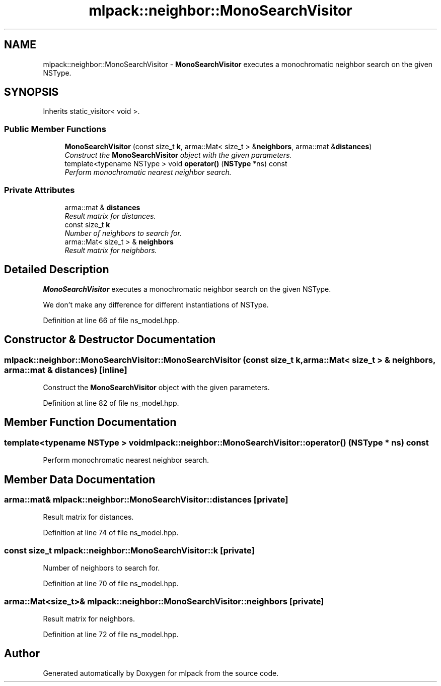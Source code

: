 .TH "mlpack::neighbor::MonoSearchVisitor" 3 "Sat Mar 25 2017" "Version master" "mlpack" \" -*- nroff -*-
.ad l
.nh
.SH NAME
mlpack::neighbor::MonoSearchVisitor \- \fBMonoSearchVisitor\fP executes a monochromatic neighbor search on the given NSType\&.  

.SH SYNOPSIS
.br
.PP
.PP
Inherits static_visitor< void >\&.
.SS "Public Member Functions"

.in +1c
.ti -1c
.RI "\fBMonoSearchVisitor\fP (const size_t \fBk\fP, arma::Mat< size_t > &\fBneighbors\fP, arma::mat &\fBdistances\fP)"
.br
.RI "\fIConstruct the \fBMonoSearchVisitor\fP object with the given parameters\&. \fP"
.ti -1c
.RI "template<typename NSType > void \fBoperator()\fP (\fBNSType\fP *ns) const "
.br
.RI "\fIPerform monochromatic nearest neighbor search\&. \fP"
.in -1c
.SS "Private Attributes"

.in +1c
.ti -1c
.RI "arma::mat & \fBdistances\fP"
.br
.RI "\fIResult matrix for distances\&. \fP"
.ti -1c
.RI "const size_t \fBk\fP"
.br
.RI "\fINumber of neighbors to search for\&. \fP"
.ti -1c
.RI "arma::Mat< size_t > & \fBneighbors\fP"
.br
.RI "\fIResult matrix for neighbors\&. \fP"
.in -1c
.SH "Detailed Description"
.PP 
\fBMonoSearchVisitor\fP executes a monochromatic neighbor search on the given NSType\&. 

We don't make any difference for different instantiations of NSType\&. 
.PP
Definition at line 66 of file ns_model\&.hpp\&.
.SH "Constructor & Destructor Documentation"
.PP 
.SS "mlpack::neighbor::MonoSearchVisitor::MonoSearchVisitor (const size_t k, arma::Mat< size_t > & neighbors, arma::mat & distances)\fC [inline]\fP"

.PP
Construct the \fBMonoSearchVisitor\fP object with the given parameters\&. 
.PP
Definition at line 82 of file ns_model\&.hpp\&.
.SH "Member Function Documentation"
.PP 
.SS "template<typename NSType > void mlpack::neighbor::MonoSearchVisitor::operator() (\fBNSType\fP * ns) const"

.PP
Perform monochromatic nearest neighbor search\&. 
.SH "Member Data Documentation"
.PP 
.SS "arma::mat& mlpack::neighbor::MonoSearchVisitor::distances\fC [private]\fP"

.PP
Result matrix for distances\&. 
.PP
Definition at line 74 of file ns_model\&.hpp\&.
.SS "const size_t mlpack::neighbor::MonoSearchVisitor::k\fC [private]\fP"

.PP
Number of neighbors to search for\&. 
.PP
Definition at line 70 of file ns_model\&.hpp\&.
.SS "arma::Mat<size_t>& mlpack::neighbor::MonoSearchVisitor::neighbors\fC [private]\fP"

.PP
Result matrix for neighbors\&. 
.PP
Definition at line 72 of file ns_model\&.hpp\&.

.SH "Author"
.PP 
Generated automatically by Doxygen for mlpack from the source code\&.
